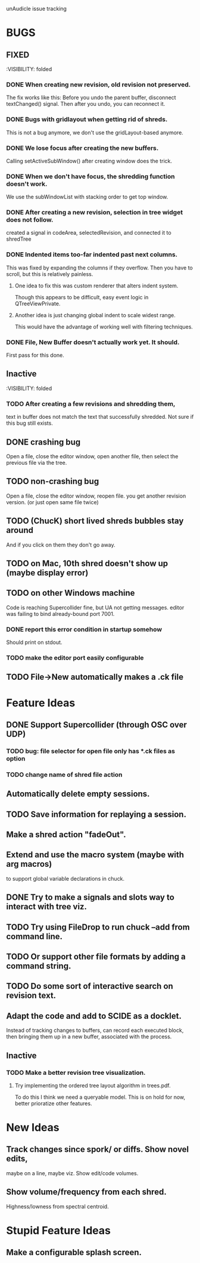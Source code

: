 unAudicle issue tracking

* BUGS
** FIXED
   :VISIBILITY: folded

*** DONE When creating new revision, old revision not preserved.
    The fix works like this:
    Before you undo the parent buffer, disconnect textChanged() signal.
    Then after you undo, you can reconnect it.
*** DONE Bugs with gridlayout when getting rid of shreds.
    This is not a bug anymore, we don't use the gridLayout-based anymore.
*** DONE We lose focus after creating the new buffers.
    Calling setActiveSubWindow() after creating window does the trick.
*** DONE When we don't have focus, the shredding function doesn't work.
    We use the subWindowList with stacking order to get top window.
*** DONE After creating a new revision, selection in tree widget does not follow.
    created a signal in codeArea, selectedRevision, and connected it to shredTree
*** DONE Indented items too-far indented past next columns.
    This was fixed by expanding the columns if they overflow.
    Then you have to scroll, but this is relatively painless.
**** One idea to fix this was custom renderer that alters indent system.
     Though this appears to be difficult, easy event logic in QTreeViewPrivate.
**** Another idea is just changing global indent to scale widest range.
     This would have the advantage of working well with filtering techniques.
*** DONE File, New Buffer doesn't actually work yet. It should.
    First pass for this done.
    
** Inactive
   :VISIBILITY: folded
*** TODO After creating a few revisions and shredding them,
    text in buffer does not match the text that successfully shredded.
    Not sure if this bug still exists.


** DONE crashing bug
   Open a file, close the editor window, open another file,
   then select the previous file via the tree.
** TODO non-crashing bug
   Open a file, close the editor window, reopen file.
   you get another revision version. (or just open same file twice)
** TODO (ChucK) short lived shreds bubbles stay around
   And if you click on them they don't go away.
** TODO on Mac, 10th shred doesn't show up (maybe display error)
** TODO on other Windows machine
   Code is reaching Supercollider fine, but UA not getting messages.
   editor was failing to bind already-bound port 7001.
*** DONE report this error condition in startup somehow
    Should print on stdout.
*** TODO make the editor port easily configurable
** TODO File->New automatically makes a .ck file

* Feature Ideas
** DONE Support Supercollider (through OSC over UDP)
*** TODO bug: file selector for open file only has *.ck files as option
*** TODO change name of shred file action

** Automatically delete empty sessions.
** TODO Save information for replaying a session.
** Make a shred action "fadeOut".
** Extend and use the macro system (maybe with arg macros)
   to support global variable declarations in chuck.
** DONE Try to make a signals and slots way to interact with tree viz.
** TODO Try using FileDrop to run chuck --add from command line.
** TODO Or support other file formats by adding a command string.

** TODO Do some sort of interactive search on revision text.

** Adapt the code and add to SCIDE as a docklet.
   Instead of tracking changes to buffers, can record each executed block,
   then bringing them up in a new buffer, associated with the process.

** Inactive
*** TODO Make a better revision tree visualization.
**** Try implementing the ordered tree layout algorithm in trees.pdf.
     To do this I think we need a queryable model.
     This is on hold for now, better prioratize other features.

* New Ideas
** Track changes since spork/ or diffs. Show novel edits, 
   maybe on a line, maybe viz. Show edit/code volumes.
** Show volume/frequency from each shred. 
   Highness/lowness from spectral centroid.

* Stupid Feature Ideas
** Make a configurable splash screen.
